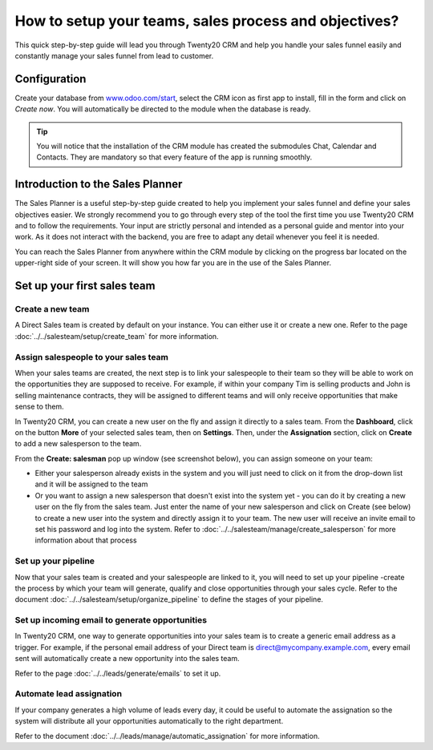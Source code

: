 ======================================================
How to setup your teams, sales process and objectives?
======================================================

This quick step-by-step guide will lead you through Twenty20 CRM and help
you handle your sales funnel easily and constantly manage your sales
funnel from lead to customer.

Configuration
=============

Create your database from `www.odoo.com/start <http://www.odoo.com/start>`__, select the CRM
icon as first app to install, fill in the form and click on *Create
now*. You will automatically be directed to the module when the database
is ready.

.. image:: media/setup01.png
  :align: center

.. tip::

        You will notice that the installation of the CRM module has created the
        submodules Chat, Calendar and Contacts. They are mandatory so that every
        feature of the app is running smoothly.

Introduction to the Sales Planner
=================================

The Sales Planner is a useful step-by-step guide created to help you
implement your sales funnel and define your sales objectives easier. We
strongly recommend you to go through every step of the tool the first
time you use Twenty20 CRM and to follow the requirements. Your input are
strictly personal and intended as a personal guide and mentor into your
work. As it does not interact with the backend, you are free to adapt
any detail whenever you feel it is needed.

You can reach the Sales Planner from anywhere within the CRM module by
clicking on the progress bar located on the upper-right side of your
screen. It will show you how far you are in the use of the Sales
Planner.

.. image:: ./media/setup02.png
   :align: center

Set up your first sales team
============================

Create a new team
-----------------

A Direct Sales team is created by default on your instance. You can
either use it or create a new one. Refer to the page :doc:`../../salesteam/setup/create_team`
for more information.

Assign salespeople to your sales team
-------------------------------------

When your sales teams are created, the next step is to link your
salespeople to their team so they will be able to work on the
opportunities they are supposed to receive. For example, if within your
company Tim is selling products and John is selling maintenance
contracts, they will be assigned to different teams and will only
receive opportunities that make sense to them.

In Twenty20 CRM, you can create a new user on the fly and assign it directly
to a sales team. From the **Dashboard**, click on the button **More** of
your selected sales team, then on **Settings**. Then, under the
**Assignation** section, click on **Create** to add a new salesperson to
the team.

From the **Create: salesman** pop up window (see screenshot below),
you can assign someone on your team:

- Either your salesperson already exists in the system and you will
  just need to click on it from the drop-down list and it will be
  assigned to the team
- Or you want to assign a new salesperson that doesn't exist into the
  system yet - you can do it by creating a new user on the fly from
  the sales team. Just enter the name of your new salesperson and
  click on Create (see below) to create a new user into the system
  and directly assign it to your team. The new user will receive an
  invite email to set his password and log into the system. Refer
  to :doc:`../../salesteam/manage/create_salesperson`
  for more information about that process

.. image:: ./media/setup03.png
   :align: center

Set up your pipeline
--------------------

Now that your sales team is created and your salespeople are linked to
it, you will need to set up your pipeline -create the process by which
your team will generate, qualify and close opportunities through your
sales cycle. Refer to the document :doc:`../../salesteam/setup/organize_pipeline`
to define the stages of your pipeline.

Set up incoming email to generate opportunities
-----------------------------------------------

In Twenty20 CRM, one way to generate opportunities into your sales team is
to create a generic email address as a trigger. For example, if the
personal email address of your Direct team is
`direct@mycompany.example.com <mailto:direct@mycompany.example.com>`__\, 
every email sent will automatically create a new opportunity into the
sales team.

Refer to the page :doc:`../../leads/generate/emails` to set it up.

Automate lead assignation
-------------------------

If your company generates a high volume of leads every day, it could
be useful to automate the assignation so the system will distribute
all your opportunities automatically to the right department.

Refer to the document :doc:`../../leads/manage/automatic_assignation` for more information.

.. todo::
    
    Related topics
    -  CRM onboarding video
